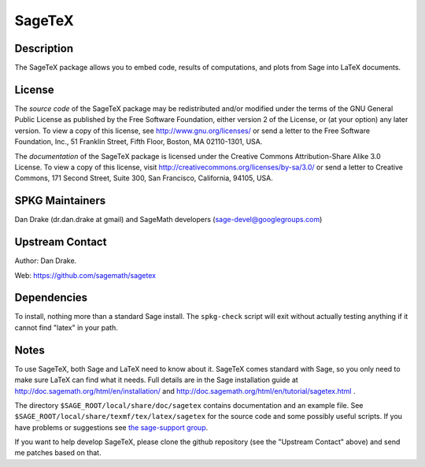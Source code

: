 SageTeX
=======

Description
-----------

The SageTeX package allows you to embed code, results of computations,
and plots from Sage into LaTeX documents.

License
-------

The *source code* of the SageTeX package may be redistributed and/or
modified under the terms of the GNU General Public License as published
by the Free Software Foundation, either version 2 of the License, or (at
your option) any later version. To view a copy of this license, see
http://www.gnu.org/licenses/ or send a letter to the Free Software
Foundation, Inc., 51 Franklin Street, Fifth Floor, Boston, MA
02110-1301, USA.

The *documentation* of the SageTeX package is licensed under the
Creative Commons Attribution-Share Alike 3.0 License. To view a copy of
this license, visit http://creativecommons.org/licenses/by-sa/3.0/ or
send a letter to Creative Commons, 171 Second Street, Suite 300, San
Francisco, California, 94105, USA.


SPKG Maintainers
----------------

Dan Drake (dr.dan.drake at gmail) and SageMath developers
(sage-devel@googlegroups.com)


Upstream Contact
----------------

Author: Dan Drake.

Web: https://github.com/sagemath/sagetex

Dependencies
------------

To install, nothing more than a standard Sage install. The
``spkg-check`` script will exit without actually testing anything if it
cannot find "latex" in your path.

Notes
-----

To use SageTeX, both Sage and LaTeX need to know about it. SageTeX comes
standard with Sage, so you only need to make sure LaTeX can find what it
needs. Full details are in the Sage installation guide at
http://doc.sagemath.org/html/en/installation/ and
http://doc.sagemath.org/html/en/tutorial/sagetex.html .

The directory ``$SAGE_ROOT/local/share/doc/sagetex`` contains
documentation and an example file. See
``$SAGE_ROOT/local/share/texmf/tex/latex/sagetex`` for the source code
and some possibly useful scripts. If you have problems or suggestions
see `the sage-support
group <http://groups.google.com/group/sage-support>`__.

If you want to help develop SageTeX, please clone the github repository
(see the "Upstream Contact" above) and send me patches based on that.

